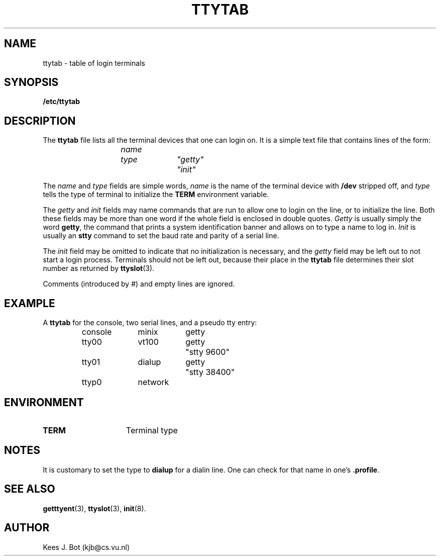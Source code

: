 .TH TTYTAB
.SH NAME
ttytab \- table of login terminals
.SH SYNOPSIS
.B /etc/ttytab
.SH DESCRIPTION
.de SP
.if t .sp 0.4
.if n .sp
..
The
.B ttytab
file lists all the terminal devices that one can login on.  It is a simple
text file that contains lines of the form:
.PP
.RS
.ft I
.ta +\w'namennn'u +\w'typennn'u +\w'"getty"nnn'u
name	type	"getty"	"init"
.DT
.ft R
.RE
.PP
The
.I name
and
.I type
fields are simple words,
.I name
is the name of the terminal device with
.B /dev
stripped off, and
.I type
tells the type of terminal to initialize the
.B TERM
environment variable.
.PP
The
.I getty
and
.I init
fields may name commands that are run to allow one to login on the line, or
to initialize the line.  Both these fields may be more than one word if
the whole field is enclosed in double quotes.
.I Getty
is usually simply the word
.BR getty ,
the command that prints a system identification banner and allows on to type
a name to log in.
.I Init
is usually an
.B stty
command to set the baud rate and parity of a serial line.
.PP
The
.I init
field may be omitted to indicate that no initialization is necessary, and the
.I getty
field may be left out to not start a login process.  Terminals should not be
left out, because their place in the
.B ttytab
file determines their slot number as returned by
.BR ttyslot (3).
.PP
Comments (introduced by #) and empty lines are ignored.
.SH EXAMPLE
A
.B ttytab
for the console, two serial lines, and a pseudo tty entry:
.PP
.RS
.nf
.ta +\w'consolennn'u +\w'networknnn'u +\w'gettynnnn'u
console	minix	getty
tty00	vt100	getty	"stty 9600"
tty01	dialup	getty	"stty 38400"
ttyp0	network
.DT
.fi
.RE
.SH ENVIRONMENT
.TP 15n
.B TERM
Terminal type
.SH NOTES
It is customary to set the type to
.B dialup
for a dialin line.  One can check for that name in one's
.BR .profile .
.SH "SEE ALSO"
.BR getttyent (3),
.BR ttyslot (3),
.BR init (8).
.SH AUTHOR
Kees J. Bot (kjb@cs.vu.nl)
